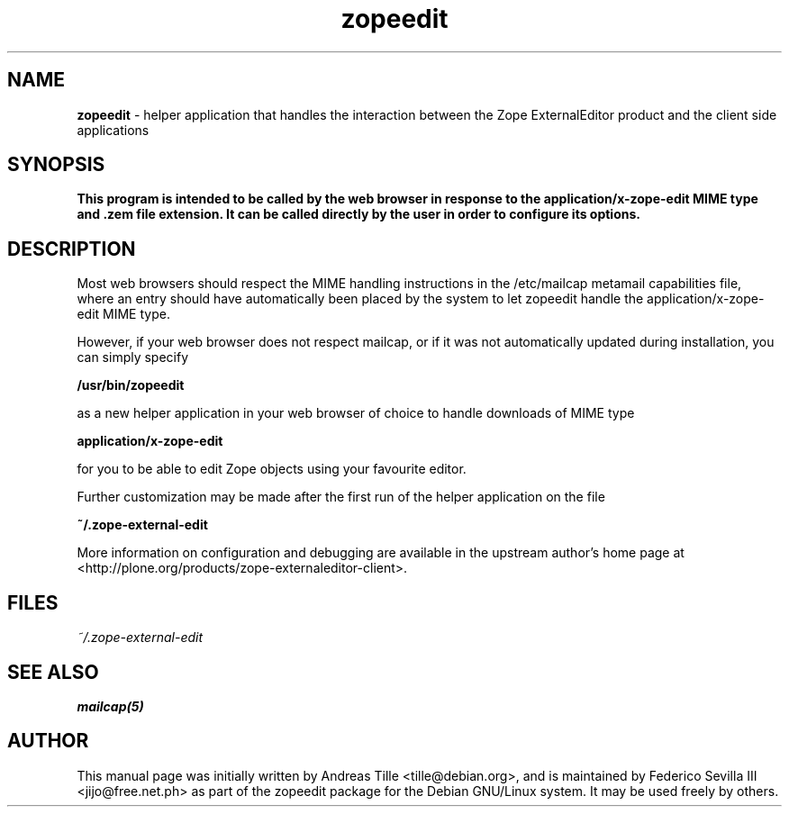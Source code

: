 .TH zopeedit 1 "Nov 10, 2010" "Zope External Editor"
.SH NAME
.B zopeedit
\- helper application that handles the interaction between the Zope ExternalEditor product and the client side applications

.SH SYNOPSIS
.B This program is intended to be called by the web browser in response to the application/x\-zope\-edit MIME type and .zem file extension. It can be called directly by the user in order to configure its options.

.SH DESCRIPTION
Most web browsers should respect the MIME handling instructions in the /etc/mailcap metamail capabilities file, where an entry should have automatically been placed by the system to let zopeedit handle the application/x\-zope\-edit MIME type.

However, if your web browser does not respect mailcap, or if it was not automatically updated during installation, you can simply specify

.B /usr/bin/zopeedit

as a new helper application in your web browser of choice to handle downloads of MIME type

.B application/x\-zope\-edit

for you to be able to edit Zope objects using your favourite editor.

Further customization may be made after the first run of the helper application on the file

.B ~/.zope\-external\-edit

More information on configuration and debugging are available in the upstream author's home page at <http://plone.org/products/zope-externaleditor-client>.

.SH FILES
.TP
.I ~/.zope\-external\-edit

.SH "SEE ALSO"
.BR mailcap(5)

.SH AUTHOR
This manual page was initially written by Andreas Tille <tille@debian.org>, and is maintained by Federico Sevilla III <jijo@free.net.ph> as part of the zopeedit package for the Debian GNU/Linux system. It may be used freely by others.

